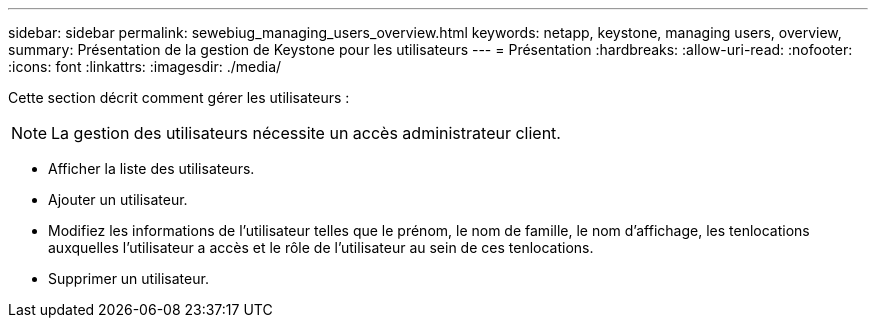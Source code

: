 ---
sidebar: sidebar 
permalink: sewebiug_managing_users_overview.html 
keywords: netapp, keystone, managing users, overview, 
summary: Présentation de la gestion de Keystone pour les utilisateurs 
---
= Présentation
:hardbreaks:
:allow-uri-read: 
:nofooter: 
:icons: font
:linkattrs: 
:imagesdir: ./media/


[role="lead"]
Cette section décrit comment gérer les utilisateurs :


NOTE: La gestion des utilisateurs nécessite un accès administrateur client.

* Afficher la liste des utilisateurs.
* Ajouter un utilisateur.
* Modifiez les informations de l'utilisateur telles que le prénom, le nom de famille, le nom d'affichage, les tenlocations auxquelles l'utilisateur a accès et le rôle de l'utilisateur au sein de ces tenlocations.
* Supprimer un utilisateur.

